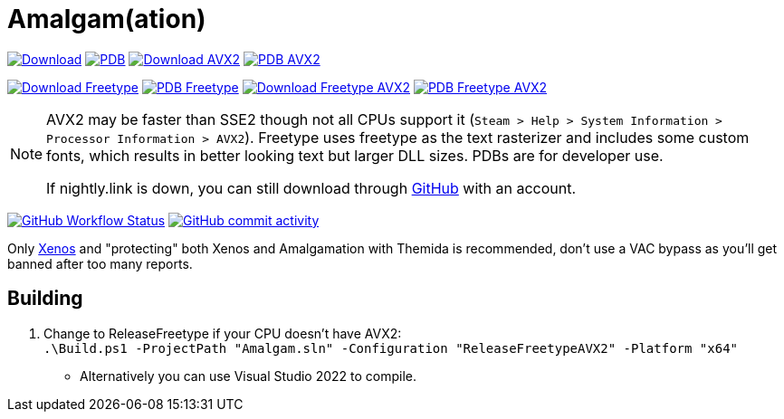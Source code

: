 :experimental:
ifdef::env-github[]
:icons:
:tip-caption: :bulb:
:note-caption: :information_source:
:important-caption: :heavy_exclamation_mark:
:caution-caption: :fire:
:warning-caption: :warning:
endif::[]

= Amalgam(ation)

[.text-center]
--
link:https://nightly.link/felikcat/Amalgam/workflows/msbuild/master/Amalgamx64Release.zip[image:.github/assets/download.png[Download,width=auto,height=auto]]
link:https://nightly.link/felikcat/Amalgam/workflows/msbuild/master/Amalgamx64ReleasePDB.zip[image:.github/assets/pdb2.png[PDB,width=auto,height=auto]]
link:https://nightly.link/felikcat/Amalgam/workflows/msbuild/master/Amalgamx64ReleaseAVX2.zip[image:.github/assets/download_avx2.png[Download AVX2,width=auto,height=auto]]
link:https://nightly.link/felikcat/Amalgam/workflows/msbuild/master/Amalgamx64ReleaseAVX2PDB.zip[image:.github/assets/pdb2.png[PDB AVX2,width=auto,height=auto]]

link:https://nightly.link/felikcat/Amalgam/workflows/msbuild/master/Amalgamx64ReleaseFreetype.zip[image:.github/assets/freetype.png[Download Freetype,width=auto,height=auto]]
link:https://nightly.link/felikcat/Amalgam/workflows/msbuild/master/Amalgamx64ReleaseFreetypePDB.zip[image:.github/assets/pdb2.png[PDB Freetype,width=auto,height=auto]]
link:https://nightly.link/felikcat/Amalgam/workflows/msbuild/master/Amalgamx64ReleaseFreetypeAVX2.zip[image:.github/assets/freetype_avx2.png[Download Freetype AVX2,width=auto,height=auto]]
link:https://nightly.link/felikcat/Amalgam/workflows/msbuild/master/Amalgamx64ReleaseFreetypeAVX2PDB.zip[image:.github/assets/pdb2.png[PDB Freetype AVX2,width=auto,height=auto]]
--

[NOTE]
====
AVX2 may be faster than SSE2 though not all CPUs support it (`Steam > Help > System Information > Processor Information > AVX2`). Freetype uses freetype as the text rasterizer and includes some custom fonts, which results in better looking text but larger DLL sizes. PDBs are for developer use.

If nightly.link is down, you can still download through link:https://github.com/felikcat/Amalgam/actions[GitHub] with an account.
====

image:https://img.shields.io/github/actions/workflow/status/felikcat/Amalgam/msbuild.yml?branch=master[GitHub Workflow Status,link=/../../actions]
image:https://img.shields.io/github/commit-activity/m/felikcat/Amalgam[GitHub commit activity,link=/../../commits/]

Only link:https://github.com/DarthTon/Xenos/releases[Xenos] and "protecting" both Xenos and Amalgamation with Themida is recommended, don't use a VAC bypass as you'll get banned after too many reports.

== Building

. Change to ReleaseFreetype if your CPU doesn't have AVX2: +
`.\Build.ps1 -ProjectPath "Amalgam.sln" -Configuration "ReleaseFreetypeAVX2" -Platform "x64"`
- Alternatively you can use Visual Studio 2022 to compile.
